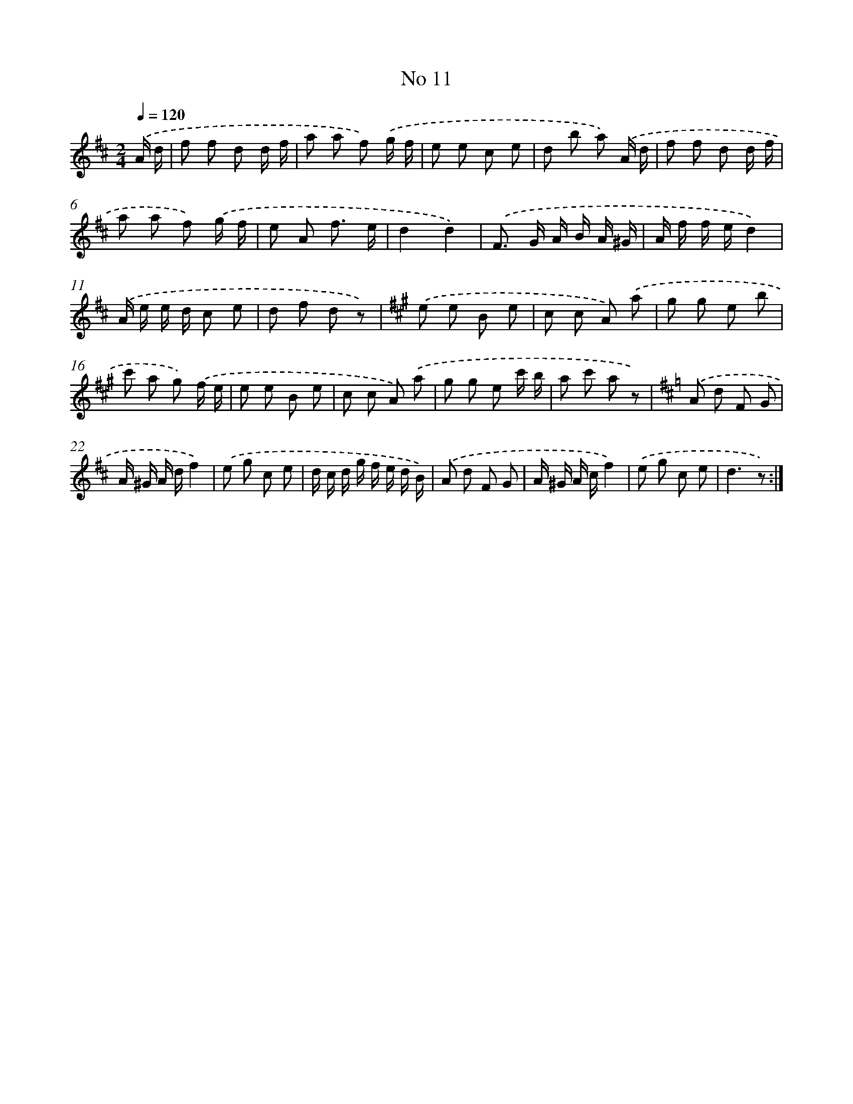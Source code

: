 X: 6353
T: No 11
%%abc-version 2.0
%%abcx-abcm2ps-target-version 5.9.1 (29 Sep 2008)
%%abc-creator hum2abc beta
%%abcx-conversion-date 2018/11/01 14:36:27
%%humdrum-veritas 2974404409
%%humdrum-veritas-data 4015163849
%%continueall 1
%%barnumbers 0
L: 1/8
M: 2/4
Q: 1/4=120
K: D clef=treble
.('A/ d/ [I:setbarnb 1]|
f f d d/ f/ |
a a f) .('g/ f/ |
e e c e |
d b a) .('A/ d/ |
f f d d/ f/ |
a a f) .('g/ f/ |
e A f3/ e/ |
d2d2) |
.('F> G A/ B/ A/ ^G/ |
A/ f/ f/ e/d2) |
.('A/ e/ e/ d/ c e |
d f d z) |
[K:A] .('e e B e |
c c A) .('a |
g g e b |
c' a g) .('f/ e/ |
e e B e |
c c A) .('a |
g g e c'/ b/ |
a c' a z) |
[K:D] .('A d F G |
A/ ^G/ A/ d/f2) |
.('e g c e |
d/ c/ d/ g/ f/ e/ d/ B/) |
.('A d F G |
A/ ^G/ A/ c/f2) |
.('e g c e |
d3z) :|]
